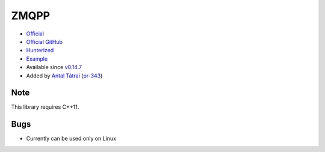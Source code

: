 .. spelling::

    ZMQPP

.. _pkg.ZMQPP:

ZMQPP
=====

-  `Official <http://zeromq.github.io/zmqpp/>`__
-  `Official GitHub <https://github.com/zeromq/zeromq4-1>`__
-  `Hunterized <https://github.com/hunter-packages/zeromq4-1>`__
-  `Example <https://github.com/ruslo/hunter/blob/master/examples/ZMQPP/CMakeLists.txt>`__
-  Available since
   `v0.14.7 <https://github.com/ruslo/hunter/releases/tag/v0.14.7>`__
-  Added by `Antal Tátrai <https://github.com/tatraian>`__
   (`pr-343 <https://github.com/ruslo/hunter/pull/343>`__)

.. code-block::cmake

    # This will failed if C++11 is not enabled or not supported.
    hunter_add_package(ZMQPP)

    find_package(ZMQPP CONFIG REQUIRED)

    target_link_libraries(... ZMQPP::zmqpp)

Note
~~~~

This library requires C++11.

Bugs
~~~~

-  Currently can be used only on Linux
